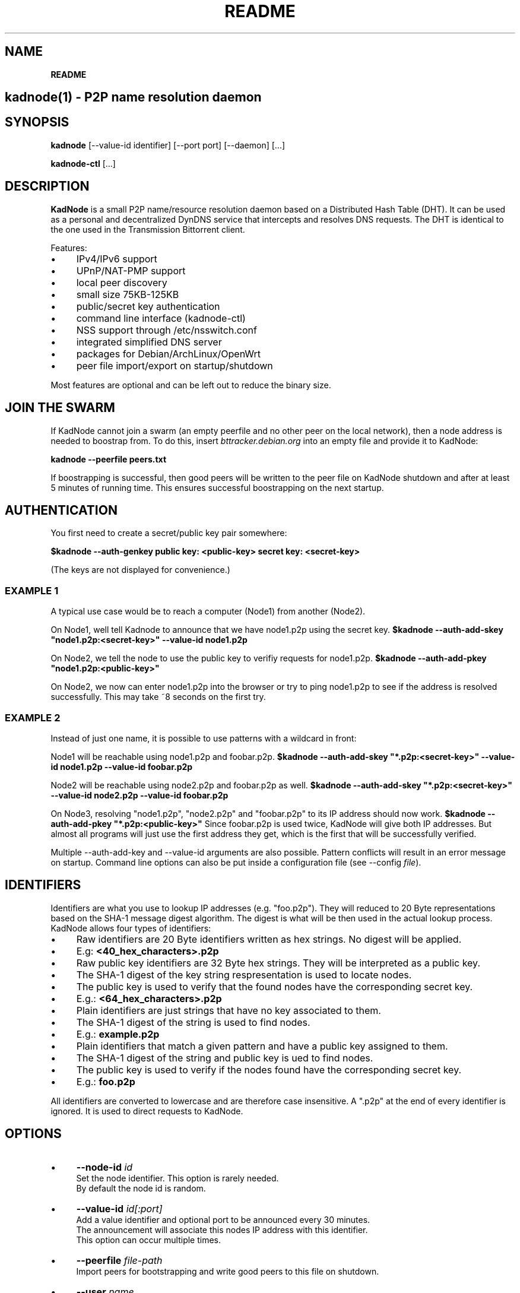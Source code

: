 .\" generated with Ronn/v0.7.3
.\" http://github.com/rtomayko/ronn/tree/0.7.3
.
.TH "README" "" "March 2014" "" ""
.
.SH "NAME"
\fBREADME\fR
.
.SH "kadnode(1) \- P2P name resolution daemon"
.
.SH "SYNOPSIS"
\fBkadnode\fR [\-\-value\-id identifier] [\-\-port port] [\-\-daemon] [\.\.\.]
.
.P
\fBkadnode\-ctl\fR [\.\.\.]
.
.SH "DESCRIPTION"
\fBKadNode\fR is a small P2P name/resource resolution daemon based on a Distributed Hash Table (DHT)\. It can be used as a personal and decentralized DynDNS service that intercepts and resolves DNS requests\. The DHT is identical to the one used in the Transmission Bittorrent client\.
.
.P
Features:
.
.IP "\(bu" 4
IPv4/IPv6 support
.
.IP "\(bu" 4
UPnP/NAT\-PMP support
.
.IP "\(bu" 4
local peer discovery
.
.IP "\(bu" 4
small size 75KB\-125KB
.
.IP "\(bu" 4
public/secret key authentication
.
.IP "\(bu" 4
command line interface (kadnode\-ctl)
.
.IP "\(bu" 4
NSS support through /etc/nsswitch\.conf
.
.IP "\(bu" 4
integrated simplified DNS server
.
.IP "\(bu" 4
packages for Debian/ArchLinux/OpenWrt
.
.IP "\(bu" 4
peer file import/export on startup/shutdown
.
.IP "" 0
.
.P
Most features are optional and can be left out to reduce the binary size\.
.
.SH "JOIN THE SWARM"
If KadNode cannot join a swarm (an empty peerfile and no other peer on the local network), then a node address is needed to boostrap from\. To do this, insert \fIbttracker\.debian\.org\fR into an empty file and provide it to KadNode:
.
.P
\fBkadnode \-\-peerfile peers\.txt\fR
.
.P
If boostrapping is successful, then good peers will be written to the peer file on KadNode shutdown and after at least 5 minutes of running time\. This ensures successful boostrapping on the next startup\.
.
.SH "AUTHENTICATION"
You first need to create a secret/public key pair somewhere:
.
.P
\fB$kadnode \-\-auth\-genkey public key: <public\-key> secret key: <secret\-key>\fR
.
.P
(The keys are not displayed for convenience\.)
.
.SS "EXAMPLE 1"
A typical use case would be to reach a computer (Node1) from another (Node2)\.
.
.P
On Node1, well tell Kadnode to announce that we have node1\.p2p using the secret key\. \fB$kadnode \-\-auth\-add\-skey "node1\.p2p:<secret\-key>" \-\-value\-id node1\.p2p\fR
.
.P
On Node2, we tell the node to use the public key to verifiy requests for node1\.p2p\. \fB$kadnode \-\-auth\-add\-pkey "node1\.p2p:<public\-key>"\fR
.
.P
On Node2, we now can enter node1\.p2p into the browser or try to ping node1\.p2p to see if the address is resolved successfully\. This may take ~8 seconds on the first try\.
.
.SS "EXAMPLE 2"
Instead of just one name, it is possible to use patterns with a wildcard in front:
.
.P
Node1 will be reachable using node1\.p2p and foobar\.p2p\. \fB$kadnode \-\-auth\-add\-skey "*\.p2p:<secret\-key>" \-\-value\-id node1\.p2p \-\-value\-id foobar\.p2p\fR
.
.P
Node2 will be reachable using node2\.p2p and foobar\.p2p as well\. \fB$kadnode \-\-auth\-add\-skey "*\.p2p:<secret\-key>" \-\-value\-id node2\.p2p \-\-value\-id foobar\.p2p\fR
.
.P
On Node3, resolving "node1\.p2p", "node2\.p2p" and "foobar\.p2p" to its IP address should now work\. \fB$kadnode \-\-auth\-add\-pkey "*\.p2p:<public\-key>"\fR Since foobar\.p2p is used twice, KadNode will give both IP addresses\. But almost all programs will just use the first address they get, which is the first that will be successfully verified\.
.
.P
Multiple \-\-auth\-add\-key and \-\-value\-id arguments are also possible\. Pattern conflicts will result in an error message on startup\. Command line options can also be put inside a configuration file (see \-\-config \fIfile\fR)\.
.
.SH "IDENTIFIERS"
Identifiers are what you use to lookup IP addresses (e\.g\. "foo\.p2p")\. They will reduced to 20 Byte representations based on the SHA\-1 message digest algorithm\. The digest is what will be then used in the actual lookup process\. KadNode allows four types of identifiers:
.
.IP "\(bu" 4
Raw identifiers are 20 Byte identifiers written as hex strings\. No digest will be applied\.
.
.IP "\(bu" 4
E\.g: \fB<40_hex_characters>\.p2p\fR
.
.IP "" 0

.
.IP "\(bu" 4
Raw public key identifiers are 32 Byte hex strings\. They will be interpreted as a public key\.
.
.IP "\(bu" 4
The SHA\-1 digest of the key string respresentation is used to locate nodes\.
.
.IP "\(bu" 4
The public key is used to verify that the found nodes have the corresponding secret key\.
.
.IP "\(bu" 4
E\.g\.: \fB<64_hex_characters>\.p2p\fR
.
.IP "" 0

.
.IP "\(bu" 4
Plain identifiers are just strings that have no key associated to them\.
.
.IP "\(bu" 4
The SHA\-1 digest of the string is used to find nodes\.
.
.IP "\(bu" 4
E\.g\.: \fBexample\.p2p\fR
.
.IP "" 0

.
.IP "\(bu" 4
Plain identifiers that match a given pattern and have a public key assigned to them\.
.
.IP "\(bu" 4
The SHA\-1 digest of the string and public key is ued to find nodes\.
.
.IP "\(bu" 4
The public key is used to verify if the nodes found have the corresponding secret key\.
.
.IP "\(bu" 4
E\.g\.: \fBfoo\.p2p\fR
.
.IP "" 0

.
.IP "" 0
.
.P
All identifiers are converted to lowercase and are therefore case insensitive\. A "\.p2p" at the end of every identifier is ignored\. It is used to direct requests to KadNode\.
.
.SH "OPTIONS"
.
.IP "\(bu" 4
\fB\-\-node\-id\fR \fIid\fR
.
.br
Set the node identifier\. This option is rarely needed\.
.
.br
By default the node id is random\.
.
.IP "\(bu" 4
\fB\-\-value\-id\fR \fIid[:port]\fR
.
.br
Add a value identifier and optional port to be announced every 30 minutes\.
.
.br
The announcement will associate this nodes IP address with this identifier\.
.
.br
This option can occur multiple times\.
.
.IP "\(bu" 4
\fB\-\-peerfile\fR \fIfile\-path\fR
.
.br
Import peers for bootstrapping and write good peers to this file on shutdown\.
.
.IP "\(bu" 4
\fB\-\-user\fR \fIname\fR
.
.br
Change the UUID after start\.
.
.IP "\(bu" 4
\fB\-\-port\fR \fIport\fR
.
.br
Bind the DHT to this port\.
.
.br
Default: 6881
.
.IP "\(bu" 4
\fB\-\-config\fR \fIfile\fR
.
.br
Provide a configuration file with one command line
.
.br
option on each line\. Comments start after \'#\'\.
.
.IP "\(bu" 4
\fB\-\-ifce\fR \fIinterface\fR
.
.br
Bind to this specific interface\.
.
.IP "\(bu" 4
\fB\-\-mcast\-addr\fR \fIaddress\fR
.
.br
Send pings to this multicast address as long no nodes were found\.
.
.br
Default: 239\.192\.202\.7:6771 / [ff08:ca:07::]:6771
.
.IP "\(bu" 4
\fB\-\-disable\-forwarding\fR
.
.br
Disable UPnP/NAT\-PMP to forward router ports\.
.
.IP "\(bu" 4
\fB\-\-disable\-multicast\fR
.
.br
Disable multicast to discover local nodes\.
.
.IP "\(bu" 4
\fB\-\-daemon\fR
.
.br
Run in background\.
.
.IP "\(bu" 4
\fB\-\-verbosity\fR \fIlevel\fR
.
.br
Verbosity level: quiet, verbose or debug (Default: verbose)\.
.
.IP "\(bu" 4
\fB\-\-pidfile\fR \fIfile\-path\fR
.
.br
Write process pid to a file\.
.
.IP "\(bu" 4
\fB\-\-cmd\-port\fR \fIport\fR
.
.br
Bind the remote control interface to this local port (Default: 1700)\.
.
.IP "\(bu" 4
\fB\-\-dns\-port\fR \fIport\fR
.
.br
Bind the DNS server to this local port (Default: 5353)\.
.
.IP "\(bu" 4
\fB\-\-nss\-port\fR \fIport\fR
.
.br
Bind the "Network Service Switch" to this local port (Default: 4053)\.
.
.IP "\(bu" 4
\fB\-\-web\-port\fR \fIport\fR
.
.br
Bind the web server to this local port (Default: 8053)\.
.
.IP "\(bu" 4
\fB\-\-auth\-gen\-keys\fR
.
.br
Generate a secret/public key pair\.
.
.IP "\(bu" 4
\fB\-\-auth\-add\-pkey\fR [\fIpattern\fR:]\fIpublic\-key\fR
.
.br
Associate a public key with any value id that matches the pattern\.
.
.br
Used to verify that the other side has the secret key\.
.
.br
This option can occur multiple times\.
.
.IP "\(bu" 4
\fB\-\-auth\-add\-skey\fR [\fIpattern\fR:]\fIsecret\-key\fR
.
.br
Associate a secret key with any value id that matches the pattern\.
.
.br
Used to prove the ownership of the domain\.
.
.br
This option can occur multiple times\.
.
.IP "\(bu" 4
\fB\-\-mode\fR \fIprotocol\fR
.
.br
Enable IPv4 or IPv6 mode for the DHT (Default: ipv4)\.
.
.IP "\(bu" 4
\fB\-h\fR, \fB\-\-help\fR
.
.br
Print the list of accepted options\.
.
.IP "\(bu" 4
\fB\-v\fR, \fB\-\-version\fR
.
.br
Print program version and included features\.
.
.IP "" 0
.
.SH "kadnode\-ctl"
\fBkadnode\-ctl\fR allows to control KadNode from the command line\.
.
.IP "\(bu" 4
\fB\-p\fR \fIport\fR
.
.br
The port used to connect to the command line of a local KadNode instance (Default: 1700)\.
.
.IP "\(bu" 4
\fB\-h\fR
.
.br
Print this help\.
.
.IP "" 0
.
.SS "KadNode Console Commands"
.
.IP "\(bu" 4
\fBstatus\fR
.
.br
Print the node id, the number of known nodes / searches / stored hashes and more\.
.
.IP "\(bu" 4
\fBlookup\fR \fIid\fR
.
.br
Lookup the IP addresses of all nodes that claim to satisfy the identifier\.
.
.br
The first call will start the search\.
.
.IP "\(bu" 4
\fBannounce\fR \fIid\fR[\fI:\fIport\fR\fR] [\fI\fIminutes\fR\fR]
.
.br
Announce that this instance is associated with identifier
.
.br
and an optional port\. The default port is random (but not equal 0)\.
.
.br
No \fIminutes\fR trigger a single announcement\. Negative \fIminutes\fR
.
.br
last for the entire runtime\. Otherwise the lifetime is set \fIminutes\fR into the future\.
.
.IP "\(bu" 4
\fBimport\fR \fIaddr\fR
.
.br
Send a ping to another KadNode instance to establish a connection\.
.
.IP "\(bu" 4
\fBexport\fR
.
.br
Print a few good nodes\.
.
.IP "\(bu" 4
\fBlist\fR [\fBblacklist\fR|\fBbuckets\fR|\fBconstants\fR|\fBforwardings\fR|\fBresults\fR|\fBsearches\fR|\fBstorage\fR|\fBvalues\fR]
.
.br
List various internal data structures\.
.
.IP "\(bu" 4
\fBblacklist\fR \fIaddr\fR
.
.br
Blacklist a specifc IP address\.
.
.IP "" 0
.
.SH "Web Interface"
The optional web interface allows queries of these forms:
.
.IP "\(bu" 4
\fBhttp://localhost:8053/lookup?foo\.p2p\fR
.
.IP "\(bu" 4
\fBhttp://localhost:8053/announce?foobar\fR
.
.IP "\(bu" 4
\fBhttp://localhost:8053/blacklist?1\.2\.3\.4\fR
.
.IP "" 0
.
.P
If the interface cannot be reached then the interface might be disabled (port set to 0) or not compiled in (check \fBkadnode \-\-version\fR)\. In case the IPv6 entry for localhost is not used or missing, try \fB[::1]\fR instead of \fBlocalhost\fR\.
.
.SH "PORT FORWARDINGS"
If KadNode runs on a computer in a private network, it will try to establish a port forwarding for the DHT port\. Port forwarding only works if UPnP/NAT\-PMP is compiled into KadNode and is supported by the gateway/router\. Also, ports attached to announcement values (e\.g\. \fB\-\-value\-id foo\.p2p:80\fR) will result in additional port forwardings\. This is useful to make a local service (e\.g\. web server) reachable from the Internet\.
.
.SH "NOTES"
.
.IP "\(bu" 4
\&\.p2p at the end of a identifier is ignored by KadNode\. It is used to filter requests and divert them to KadNode\.
.
.IP "" 0
.
.SH "LICENSE"
MIT/X11
.
.SH "AUTHORS"
.
.IP "\(bu" 4
KadNode: Moritz Warning (http://github\.com/mwarning)
.
.IP "\(bu" 4
Kademlia: Juliusz Chroboczek
.
.IP "\(bu" 4
SHA\-1: Steve Reid
.
.IP "" 0

